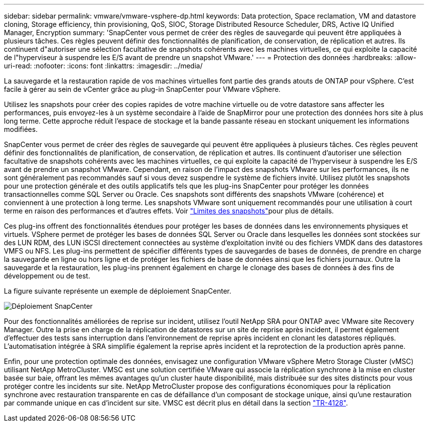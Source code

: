 ---
sidebar: sidebar 
permalink: vmware/vmware-vsphere-dp.html 
keywords: Data protection, Space reclamation, VM and datastore cloning, Storage efficiency, thin provisioning, QoS, SIOC, Storage Distributed Resource Scheduler, DRS, Active IQ Unified Manager, Encryption 
summary: 'SnapCenter vous permet de créer des règles de sauvegarde qui peuvent être appliquées à plusieurs tâches. Ces règles peuvent définir des fonctionnalités de planification, de conservation, de réplication et autres. Ils continuent d"autoriser une sélection facultative de snapshots cohérents avec les machines virtuelles, ce qui exploite la capacité de l"hyperviseur à suspendre les E/S avant de prendre un snapshot VMware.' 
---
= Protection des données
:hardbreaks:
:allow-uri-read: 
:nofooter: 
:icons: font
:linkattrs: 
:imagesdir: ../media/


[role="lead"]
La sauvegarde et la restauration rapide de vos machines virtuelles font partie des grands atouts de ONTAP pour vSphere. C'est facile à gérer au sein de vCenter grâce au plug-in SnapCenter pour VMware vSphere.

Utilisez les snapshots pour créer des copies rapides de votre machine virtuelle ou de votre datastore sans affecter les performances, puis envoyez-les à un système secondaire à l'aide de SnapMirror pour une protection des données hors site à plus long terme. Cette approche réduit l'espace de stockage et la bande passante réseau en stockant uniquement les informations modifiées.

SnapCenter vous permet de créer des règles de sauvegarde qui peuvent être appliquées à plusieurs tâches. Ces règles peuvent définir des fonctionnalités de planification, de conservation, de réplication et autres. Ils continuent d'autoriser une sélection facultative de snapshots cohérents avec les machines virtuelles, ce qui exploite la capacité de l'hyperviseur à suspendre les E/S avant de prendre un snapshot VMware. Cependant, en raison de l'impact des snapshots VMware sur les performances, ils ne sont généralement pas recommandés sauf si vous devez suspendre le système de fichiers invité. Utilisez plutôt les snapshots pour une protection générale et des outils applicatifs tels que les plug-ins SnapCenter pour protéger les données transactionnelles comme SQL Server ou Oracle. Ces snapshots sont différents des snapshots VMware (cohérence) et conviennent à une protection à long terme. Les snapshots VMware sont uniquement recommandés pour une utilisation à court terme en raison des performances et d'autres effets. Voir link:https://techdocs.broadcom.com/us/en/vmware-cis/vsphere/vsphere/8-0/snapshot-limitations.html["Limites des snapshots"^]pour plus de détails.

Ces plug-ins offrent des fonctionnalités étendues pour protéger les bases de données dans les environnements physiques et virtuels. VSphere permet de protéger les bases de données SQL Server ou Oracle dans lesquelles les données sont stockées sur des LUN RDM, des LUN iSCSI directement connectées au système d'exploitation invité ou des fichiers VMDK dans des datastores VMFS ou NFS. Les plug-ins permettent de spécifier différents types de sauvegardes de bases de données, de prendre en charge la sauvegarde en ligne ou hors ligne et de protéger les fichiers de base de données ainsi que les fichiers journaux. Outre la sauvegarde et la restauration, les plug-ins prennent également en charge le clonage des bases de données à des fins de développement ou de test.

La figure suivante représente un exemple de déploiement SnapCenter.

image:vsphere_ontap_image4.png["Déploiement SnapCenter"]

Pour des fonctionnalités améliorées de reprise sur incident, utilisez l'outil NetApp SRA pour ONTAP avec VMware site Recovery Manager. Outre la prise en charge de la réplication de datastores sur un site de reprise après incident, il permet également d'effectuer des tests sans interruption dans l'environnement de reprise après incident en clonant les datastores répliqués. L'automatisation intégrée à SRA simplifie également la reprise après incident et la reprotection de la production après panne.

Enfin, pour une protection optimale des données, envisagez une configuration VMware vSphere Metro Storage Cluster (vMSC) utilisant NetApp MetroCluster. VMSC est une solution certifiée VMware qui associe la réplication synchrone à la mise en cluster basée sur baie, offrant les mêmes avantages qu'un cluster haute disponibilité, mais distribuée sur des sites distincts pour vous protéger contre les incidents sur site. NetApp MetroCluster propose des configurations économiques pour la réplication synchrone avec restauration transparente en cas de défaillance d'un composant de stockage unique, ainsi qu'une restauration par commande unique en cas d'incident sur site. VMSC est décrit plus en détail dans la section https://www.netapp.com/pdf.html?item=/media/19773-tr-4128.pdf["TR-4128"^].

